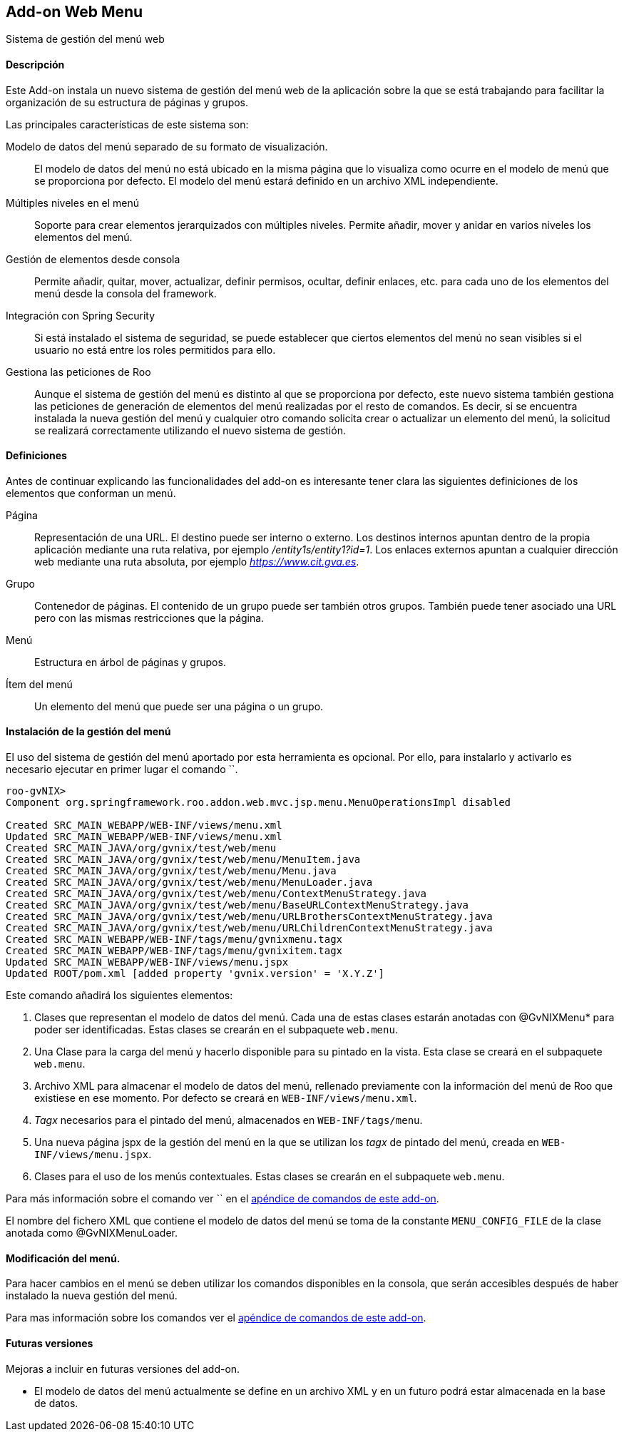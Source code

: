 Add-on Web Menu
---------------

//Push down level title
:leveloffset: 2


Sistema de gestión del menú web

Descripción
-----------

Este Add-on instala un nuevo sistema de gestión del menú web de la
aplicación sobre la que se está trabajando para facilitar la
organización de su estructura de páginas y grupos.

Las principales características de este sistema son:

Modelo de datos del menú separado de su formato de visualización.::
  El modelo de datos del menú no está ubicado en la misma página que lo
  visualiza como ocurre en el modelo de menú que se proporciona por
  defecto. El modelo del menú estará definido en un archivo XML
  independiente.
Múltiples niveles en el menú::
  Soporte para crear elementos jerarquizados con múltiples niveles.
  Permite añadir, mover y anidar en varios niveles los elementos del
  menú.
Gestión de elementos desde consola::
  Permite añadir, quitar, mover, actualizar, definir permisos, ocultar,
  definir enlaces, etc. para cada uno de los elementos del menú desde la
  consola del framework.
Integración con Spring Security::
  Si está instalado el sistema de seguridad, se puede establecer que
  ciertos elementos del menú no sean visibles si el usuario no está
  entre los roles permitidos para ello.
Gestiona las peticiones de Roo::
  Aunque el sistema de gestión del menú es distinto al que se
  proporciona por defecto, este nuevo sistema también gestiona las
  peticiones de generación de elementos del menú realizadas por el resto
  de comandos. Es decir, si se encuentra instalada la nueva gestión del
  menú y cualquier otro comando solicita crear o actualizar un elemento
  del menú, la solicitud se realizará correctamente utilizando el nuevo
  sistema de gestión.

Definiciones
------------

Antes de continuar explicando las funcionalidades del add-on es
interesante tener clara las siguientes definiciones de los elementos que
conforman un menú.

Página::
  Representación de una URL. El destino puede ser interno o externo. Los
  destinos internos apuntan dentro de la propia aplicación mediante una
  ruta relativa, por ejemplo _/entity1s/entity1?id=1_. Los enlaces
  externos apuntan a cualquier dirección web mediante una ruta absoluta,
  por ejemplo _https://www.cit.gva.es_.
Grupo::
  Contenedor de páginas. El contenido de un grupo puede ser también
  otros grupos. También puede tener asociado una URL pero con las mismas
  restricciones que la página.
Menú::
  Estructura en árbol de páginas y grupos.
Ítem del menú::
  Un elemento del menú que puede ser una página o un grupo.

Instalación de la gestión del menú
----------------------------------

El uso del sistema de gestión del menú aportado por esta herramienta es
opcional. Por ello, para instalarlo y activarlo es necesario ejecutar en
primer lugar el comando ``.

------------------------------------------------------------------------------------
roo-gvNIX>
Component org.springframework.roo.addon.web.mvc.jsp.menu.MenuOperationsImpl disabled

Created SRC_MAIN_WEBAPP/WEB-INF/views/menu.xml
Updated SRC_MAIN_WEBAPP/WEB-INF/views/menu.xml
Created SRC_MAIN_JAVA/org/gvnix/test/web/menu
Created SRC_MAIN_JAVA/org/gvnix/test/web/menu/MenuItem.java
Created SRC_MAIN_JAVA/org/gvnix/test/web/menu/Menu.java
Created SRC_MAIN_JAVA/org/gvnix/test/web/menu/MenuLoader.java
Created SRC_MAIN_JAVA/org/gvnix/test/web/menu/ContextMenuStrategy.java
Created SRC_MAIN_JAVA/org/gvnix/test/web/menu/BaseURLContextMenuStrategy.java
Created SRC_MAIN_JAVA/org/gvnix/test/web/menu/URLBrothersContextMenuStrategy.java
Created SRC_MAIN_JAVA/org/gvnix/test/web/menu/URLChildrenContextMenuStrategy.java
Created SRC_MAIN_WEBAPP/WEB-INF/tags/menu/gvnixmenu.tagx
Created SRC_MAIN_WEBAPP/WEB-INF/tags/menu/gvnixitem.tagx
Updated SRC_MAIN_WEBAPP/WEB-INF/views/menu.jspx
Updated ROOT/pom.xml [added property 'gvnix.version' = 'X.Y.Z']
------------------------------------------------------------------------------------

Este comando añadirá los siguientes elementos:

1.  Clases que representan el modelo de datos del menú. Cada una de
estas clases estarán anotadas con @GvNIXMenu* para poder ser
identificadas. Estas clases se crearán en el subpaquete `web.menu`.
2.  Una Clase para la carga del menú y hacerlo disponible para su
pintado en la vista. Esta clase se creará en el subpaquete `web.menu`.
3.  Archivo XML para almacenar el modelo de datos del menú, rellenado
previamente con la información del menú de Roo que existiese en ese
momento. Por defecto se creará en `WEB-INF/views/menu.xml`.
4.  _Tagx_ necesarios para el pintado del menú, almacenados en
`WEB-INF/tags/menu`.
5.  Una nueva página jspx de la gestión del menú en la que se utilizan
los _tagx_ de pintado del menú, creada en `WEB-INF/views/menu.jspx`.
6.  Clases para el uso de los menús contextuales. Estas clases se
crearán en el subpaquete `web.menu`.

Para más información sobre el comando ver `` en el
link:#apendice-comandos_addon-web-menu[apéndice de comandos de este
add-on].

El nombre del fichero XML que contiene el modelo de datos del menú se
toma de la constante `MENU_CONFIG_FILE` de la clase anotada como
@GvNIXMenuLoader.

Modificación del menú.
----------------------

Para hacer cambios en el menú se deben utilizar los comandos disponibles
en la consola, que serán accesibles después de haber instalado la nueva
gestión del menú.

Para mas información sobre los comandos ver el
link:#apendice-comandos_addon-web-menu[apéndice de comandos de este
add-on].

Futuras versiones
-----------------

Mejoras a incluir en futuras versiones del add-on.

* El modelo de datos del menú actualmente se define en un archivo XML y
en un futuro podrá estar almacenada en la base de datos.

//Return level title
:leveloffset: 0
